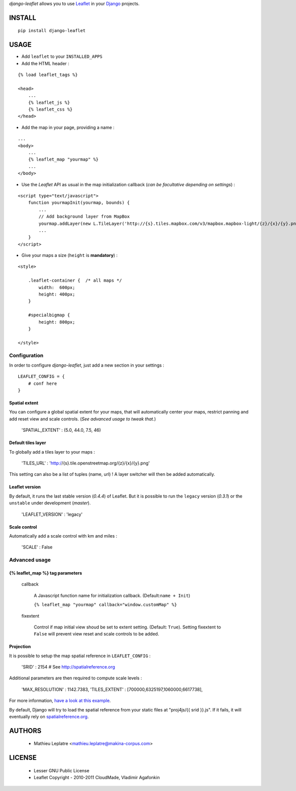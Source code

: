 *django-leaflet* allows you to use `Leaflet <http://leaflet.cloudmade.com>`_
in your `Django <https://www.djangoproject.com>`_ projects.


=======
INSTALL
=======

::

    pip install django-leaflet

=====
USAGE
=====

* Add ``leaflet`` to your ``INSTALLED_APPS``

* Add the HTML header :

::

    {% load leaflet_tags %}
    
    <head>
        ...
        {% leaflet_js %}
        {% leaflet_css %}
    </head>


* Add the map in your page, providing a name :
::
    
    ...
    <body>
        ...
        {% leaflet_map "yourmap" %}
        ...
    </body>


* Use the *Leaflet* API as usual in the map initialization callback (*can be
  facultative depending on settings*) :

::

    <script type="text/javascript">
        function yourmapInit(yourmap, bounds) {
            ...
            // Add background layer from MapBox
            yourmap.addLayer(new L.TileLayer('http://{s}.tiles.mapbox.com/v3/mapbox.mapbox-light/{z}/{x}/{y}.png'));
            ...
        }
    </script>



* Give your maps a size (``height`` is **mandatory**) :

::

    <style>
    
        .leaflet-container {  /* all maps */
            width:  600px;
            height: 400px;
        }
        
        #specialbigmap {
            height: 800px;
        }
        
    </style>


Configuration
=============

In order to configure *django-leaflet*, just add a new section in your settings :

::

    LEAFLET_CONFIG = {
        # conf here
    }


Spatial extent
--------------

You can configure a global spatial extent for your maps, that will automatically
center your maps, restrict panning and add reset view and scale controls.
(*See advanced usage to tweak that.*)

    'SPATIAL_EXTENT' : (5.0, 44.0, 7.5, 46)

Default tiles layer
-------------------

To globally add a tiles layer to your maps :

    'TILES_URL' : 'http://{s}.tile.openstreetmap.org/{z}/{x}/{y}.png'

This setting can also be a list of tuples (name, url) ! A layer switcher
will then be added automatically.

Leaflet version
---------------

By default, it runs the last stable version (*0.4.4*) of Leaflet. But it is possible 
to run the ``legacy`` version (*0.3.1*) or the ``unstable`` under development (*master*).

    'LEAFLET_VERSION' : 'legacy'

Scale control
-------------

Automatically add a scale control with km and miles :

    'SCALE' : False


Advanced usage
==============

{% leaflet_map %} tag parameters
--------------------------------

    callback

        A Javascript function name for initialization callback. (Default:``name + Init``)
        
        ``{% leaflet_map "yourmap" callback="window.customMap" %}``

    fixextent

        Control if map initial view shoud be set to extent setting. (Default: ``True``).
        Setting fixextent to ``False`` will prevent view reset and scale controls
        to be added.


Projection
----------

It is possible to setup the map spatial reference in ``LEAFLET_CONFIG`` :

    'SRID' : 2154   # See http://spatialreference.org

Additional parameters are then required to compute scale levels :

    'MAX_RESOLUTION' : 1142.7383,
    'TILES_EXTENT' : [700000,6325197,1060000,6617738],

For more information, `have a look at this example <http://blog.mathieu-leplatre.info/leaflet-tiles-in-lambert-93-projection-2154.html>`_.

By default, Django will try to load the spatial reference from your static files at "proj4js/{{ srid }}.js". If it fails, it will eventually rely on `<spatialreference.org>`_.

=======
AUTHORS
=======

    * Mathieu Leplatre <mathieu.leplatre@makina-corpus.com>

|makinacom|_

.. |makinacom| image:: http://depot.makina-corpus.org/public/logo.gif
.. _makinacom:  http://www.makina-corpus.com

=======
LICENSE
=======

    * Lesser GNU Public License
    * Leaflet Copyright - 2010-2011 CloudMade, Vladimir Agafonkin
